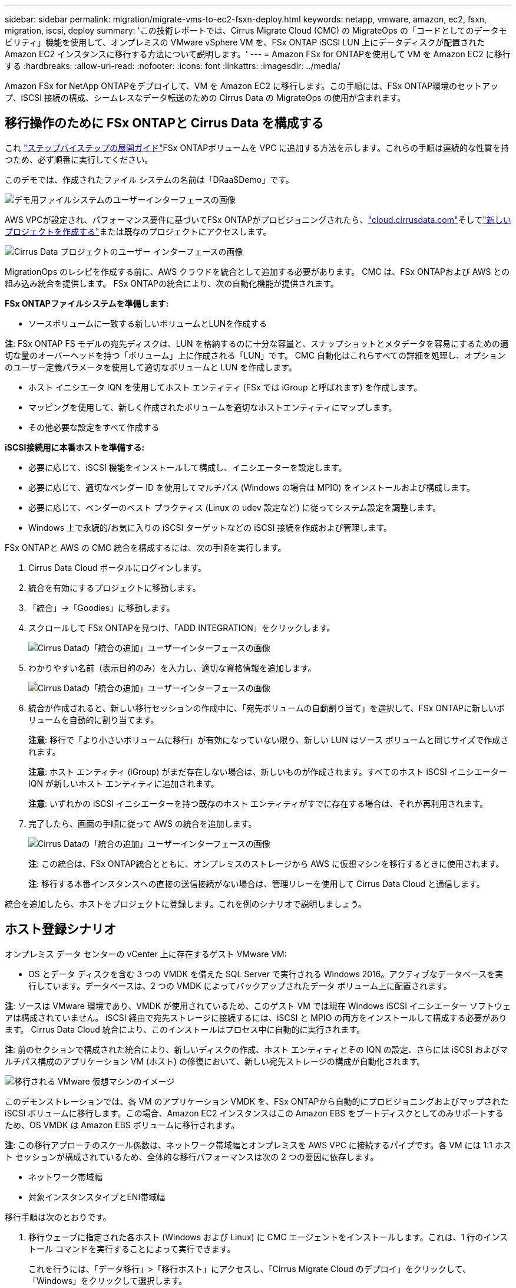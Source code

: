 ---
sidebar: sidebar 
permalink: migration/migrate-vms-to-ec2-fsxn-deploy.html 
keywords: netapp, vmware, amazon, ec2, fsxn, migration, iscsi, deploy 
summary: 'この技術レポートでは、Cirrus Migrate Cloud (CMC) の MigrateOps の「コードとしてのデータモビリティ」機能を使用して、オンプレミスの VMware vSphere VM を、FSx ONTAP iSCSI LUN 上にデータディスクが配置された Amazon EC2 インスタンスに移行する方法について説明します。' 
---
= Amazon FSx for ONTAPを使用して VM を Amazon EC2 に移行する
:hardbreaks:
:allow-uri-read: 
:nofooter: 
:icons: font
:linkattrs: 
:imagesdir: ../media/


[role="lead"]
Amazon FSx for NetApp ONTAPをデプロイして、VM を Amazon EC2 に移行します。この手順には、FSx ONTAP環境のセットアップ、iSCSI 接続の構成、シームレスなデータ転送のための Cirrus Data の MigrateOps の使用が含まれます。



== 移行操作のために FSx ONTAPと Cirrus Data を構成する

これ https://docs.aws.amazon.com/fsx/latest/ONTAPGuide/getting-started-step1.html["ステップバイステップの展開ガイド"]FSx ONTAPボリュームを VPC に追加する方法を示します。これらの手順は連続的な性質を持つため、必ず順番に実行してください。

このデモでは、作成されたファイル システムの名前は「DRaaSDemo」です。

image:migrate-ec2-fsxn-002.png["デモ用ファイルシステムのユーザーインターフェースの画像"]

AWS VPCが設定され、パフォーマンス要件に基づいてFSx ONTAPがプロビジョニングされたら、link:http://cloud.cirrusdata.com/["cloud.cirrusdata.com"]そしてlink:https://customer.cirrusdata.com/cdc/kb/articles/get-started-with-cirrus-data-cloud-4eDqjIxQpg["新しいプロジェクトを作成する"]または既存のプロジェクトにアクセスします。

image:migrate-ec2-fsxn-003.png["Cirrus Data プロジェクトのユーザー インターフェースの画像"]

MigrationOps のレシピを作成する前に、AWS クラウドを統合として追加する必要があります。  CMC は、FSx ONTAPおよび AWS との組み込み統合を提供します。  FSx ONTAPの統合により、次の自動化機能が提供されます。

*FSx ONTAPファイルシステムを準備します:*

* ソースボリュームに一致する新しいボリュームとLUNを作成する


*注*: FSx ONTAP FS モデルの宛先ディスクは、LUN を格納するのに十分な容量と、スナップショットとメタデータを容易にするための適切な量のオーバーヘッドを持つ「ボリューム」上に作成される「LUN」です。  CMC 自動化はこれらすべての詳細を処理し、オプションのユーザー定義パラメータを使用して適切なボリュームと LUN を作成します。

* ホスト イニシエータ IQN を使用してホスト エンティティ (FSx では iGroup と呼ばれます) を作成します。
* マッピングを使用して、新しく作成されたボリュームを適切なホストエンティティにマップします。
* その他必要な設定をすべて作成する


*iSCSI接続用に本番ホストを準備する:*

* 必要に応じて、iSCSI 機能をインストールして構成し、イニシエーターを設定します。
* 必要に応じて、適切なベンダー ID を使用してマルチパス (Windows の場合は MPIO) をインストールおよび構成します。
* 必要に応じて、ベンダーのベスト プラクティス (Linux の udev 設定など) に従ってシステム設定を調整します。
* Windows 上で永続的/お気に入りの iSCSI ターゲットなどの iSCSI 接続を作成および管理します。


FSx ONTAPと AWS の CMC 統合を構成するには、次の手順を実行します。

. Cirrus Data Cloud ポータルにログインします。
. 統合を有効にするプロジェクトに移動します。
. 「統合」->「Goodies」に移動します。
. スクロールして FSx ONTAPを見つけ、「ADD INTEGRATION」をクリックします。
+
image:migrate-ec2-fsxn-004.png["Cirrus Dataの「統合の追加」ユーザーインターフェースの画像"]

. わかりやすい名前（表示目的のみ）を入力し、適切な資格情報を追加します。
+
image:migrate-ec2-fsxn-005.png["Cirrus Dataの「統合の追加」ユーザーインターフェースの画像"]

. 統合が作成されると、新しい移行セッションの作成中に、「宛先ボリュームの自動割り当て」を選択して、FSx ONTAPに新しいボリュームを自動的に割り当てます。
+
*注意*: 移行で「より小さいボリュームに移行」が有効になっていない限り、新しい LUN はソース ボリュームと同じサイズで作成されます。

+
*注意*: ホスト エンティティ (iGroup) がまだ存在しない場合は、新しいものが作成されます。すべてのホスト iSCSI イニシエーター IQN が新しいホスト エンティティに追加されます。

+
*注意*: いずれかの iSCSI イニシエーターを持つ既存のホスト エンティティがすでに存在する場合は、それが再利用されます。

. 完了したら、画面の手順に従って AWS の統合を追加します。
+
image:migrate-ec2-fsxn-006.png["Cirrus Dataの「統合の追加」ユーザーインターフェースの画像"]

+
*注*: この統合は、FSx ONTAP統合とともに、オンプレミスのストレージから AWS に仮想マシンを移行するときに使用されます。

+
*注*: 移行する本番インスタンスへの直接の送信接続がない場合は、管理リレーを使用して Cirrus Data Cloud と通信します。



統合を追加したら、ホストをプロジェクトに登録します。これを例のシナリオで説明しましょう。



== ホスト登録シナリオ

オンプレミス データ センターの vCenter 上に存在するゲスト VMware VM:

* OS とデータ ディスクを含む 3 つの VMDK を備えた SQL Server で実行される Windows 2016。アクティブなデータベースを実行しています。データベースは、2 つの VMDK によってバックアップされたデータ ボリューム上に配置されます。


*注*: ソースは VMware 環境であり、VMDK が使用されているため、このゲスト VM では現在 Windows iSCSI イニシエーター ソフトウェアは構成されていません。  iSCSI 経由で宛先ストレージに接続するには、iSCSI と MPIO の両方をインストールして構成する必要があります。  Cirrus Data Cloud 統合により、このインストールはプロセス中に自動的に実行されます。

*注*: 前のセクションで構成された統合により、新しいディスクの作成、ホスト エンティティとその IQN の設定、さらには iSCSI およびマルチパス構成のアプリケーション VM (ホスト) の修復において、新しい宛先ストレージの構成が自動化されます。

image:migrate-ec2-fsxn-007.png["移行される VMware 仮想マシンのイメージ"]

このデモンストレーションでは、各 VM のアプリケーション VMDK を、FSx ONTAPから自動的にプロビジョニングおよびマップされた iSCSI ボリュームに移行します。この場合、Amazon EC2 インスタンスはこの Amazon EBS をブートディスクとしてのみサポートするため、OS VMDK は Amazon EBS ボリュームに移行されます。

*注*: この移行アプローチのスケール係数は、ネットワーク帯域幅とオンプレミスを AWS VPC に接続するパイプです。各 VM には 1:1 ホスト セッションが構成されているため、全体的な移行パフォーマンスは次の 2 つの要因に依存します。

* ネットワーク帯域幅
* 対象インスタンスタイプとENI帯域幅


移行手順は次のとおりです。

. 移行ウェーブに指定された各ホスト (Windows および Linux) に CMC エージェントをインストールします。これは、1 行のインストール コマンドを実行することによって実行できます。
+
これを行うには、「データ移行」>「移行ホスト」にアクセスし、「Cirrus Migrate Cloud のデプロイ」をクリックして、「Windows」をクリックして選択します。

+
次に、 `iex`コマンドをホストに送信し、PowerShell を使用して実行します。エージェントのデプロイが成功すると、ホストがプロジェクトの「移行ホスト」の下に追加されます。

+
image:migrate-ec2-fsxn-008.png["Cirrus Data インストール インターフェースの画像"]

+
image:migrate-ec2-fsxn-009.png["Windows のインストール進行状況の画像"]

. 各仮想マシンの YAML を準備します。
+
*注*: 移行タスクに必要なレシピまたはブループリントを指定する YAML を各 VM に用意することは重要なステップです。

+
YAMLは、レシピ名に加えて、操作名、メモ（説明）を提供します。 `MIGRATEOPS_AWS_COMPUTE` 、ホスト名(`system_name`）と統合名(`integration_name`) およびソースと宛先の構成。カスタム スクリプトは、カットオーバーの前後のアクションとして指定できます。

+
[source, yaml]
----
operations:
    -   name: Win2016 SQL server to AWS
        notes: Migrate OS to AWS with EBS and Data to FSx ONTAP
        recipe: MIGRATEOPS_AWS_COMPUTE
        config:
            system_name: Win2016-123
            integration_name: NimAWShybrid
            migrateops_aws_compute:
                region: us-west-2
                compute:
                    instance_type: t3.medium
                    availability_zone: us-west-2b
                network:
                    vpc_id: vpc-05596abe79cb653b7
                    subnet_id: subnet-070aeb9d6b1b804dd
                    security_group_names:
                        - default
                destination:
                    default_volume_params:
                        volume_type: GP2
                    iscsi_data_storage:
                        integration_name: DemoDRaaS
                        default_volume_params:
                            netapp:
                                qos_policy_name: ""
                migration:
                    session_description: Migrate OS to AWS with EBS and Data to FSx ONTAP
                    qos_level: MODERATE
                cutover:
                    stop_applications:
                        - os_shell:
                              script:
                                  - stop-service -name 'MSSQLSERVER' -Force
                                  - Start-Sleep -Seconds 5
                                  - Set-Service -Name 'MSSQLSERVER' -StartupType Disabled
                                  - write-output "SQL service stopped and disabled"

                        - storage_unmount:
                              mountpoint: e
                        - storage_unmount:
                              mountpoint: f
                    after_cutover:
                        - os_shell:
                              script:
                                  - stop-service -name 'MSSQLSERVER' -Force
                                  - write-output "Waiting 90 seconds to mount disks..." > log.txt
                                  - Start-Sleep -Seconds 90
                                  - write-output "Now re-mounting disks E and F for SQL..." >>log.txt
                        - storage_unmount:
                              mountpoint: e
                        - storage_unmount:
                              mountpoint: f
                        - storage_mount_all: {}
                        - os_shell:
                              script:
                                  - write-output "Waiting 60 seconds to restart SQL Services..." >>log.txt
                                  - Start-Sleep -Seconds 60
                                  - stop-service -name 'MSSQLSERVER' -Force
                                  - Start-Sleep -Seconds 3
                                  - write-output "Start SQL Services..." >>log.txt
                                  - Set-Service -Name 'MSSQLSERVER' -StartupType Automatic
                                  - start-service -name 'MSSQLSERVER'
                                  - write-output "SQL started" >>log.txt
----
. YAML が配置されたら、MigrateOps 構成を作成します。これを行うには、「データ移行」>「MigrateOps」に移動し、「新しい操作の開始」をクリックして、有効な YAML 形式で構成を入力します。
. 「操作を作成」をクリックします。
+
*注*: 並列処理を実現するには、各ホストで YAML ファイルを指定して構成する必要があります。

. ない限り、 `scheduled_start_time`フィールドが構成に指定されている場合、操作はすぐに開始されます。
. 操作が実行され、続行されます。 Cirrus Data Cloud UI から、詳細なメッセージで進行状況を監視できます。これらの手順には、自動割り当ての実行や移行セッションの作成など、通常は手動で実行されるタスクが自動的に含まれます。
+
image:migrate-ec2-fsxn-010.png["Cirrus Data 移行の進捗状況の画像"]

+
*注意*: ホスト間の移行中に、受信 4996 ポートを許可するルールを持つ追加のセキュリティ グループが作成され、通信に必要なポートが許可され、同期が完了すると自動的に削除されます。

+
image:migrate-ec2-fsxn-011.png["Cirrus Data 移行に必要な受信ルールの画像"]

. この移行セッションが同期されている間に、フェーズ 3 (カットオーバー) に「承認が必要」というラベルが付いた将来のステップがあります。 MigrateOps レシピでは、重要なタスク (移行のカットオーバーなど) を実行する前にユーザーの承認が必要です。プロジェクト オペレーターまたは管理者は、UI からこれらのタスクを承認できます。将来の承認ウィンドウも作成できます。
+
image:migrate-ec2-fsxn-012.png["Cirrusデータ移行同期のイメージ"]

. 承認されると、MigrateOps 操作は切り替えを続行します。
. しばらくすると、操作が完了します。
+
image:migrate-ec2-fsxn-013.png["Cirrus Data 移行完了のイメージ"]

+
*注*: Cirrus Data cMotion テクノロジーの助けにより、宛先ストレージは最新の変更をすべて反映した最新の状態に保たれています。したがって、承認が得られた後、この最終的な切り替えプロセス全体は、完了するまでに非常に短い時間（1 分未満）しかかかりません。





== 移行後の検証

Windows Server OS を実行している移行された Amazon EC2 インスタンスと、完了した次の手順を見てみましょう。

. Windows SQL サービスが開始されました。
. データベースはオンラインに戻り、iSCSI マルチパス デバイスのストレージを使用しています。
. 移行中に追加されたすべての新しいデータベース レコードは、新しく移行されたデータベースで見つかります。
. 古いストレージは現在オフラインです。


*注*: 1 回のクリックでデータ移動操作をコードとして送信し、1 回のクリックでカットオーバーを承認するだけで、VM は FSx ONTAPとその iSCSI 機能を使用してオンプレミスの VMware から Amazon EC2 インスタンスに正常に移行されます。

*注*: AWS API の制限により、変換された VM は「Ubuntu」として表示されます。これは厳密には表示の問題であり、移行されたインスタンスの機能には影響しません。今後のリリースではこの問題に対処します。

*注意*: 移行された Amazon EC2 インスタンスには、オンプレミス側で使用されていた認証情報を使用してアクセスできます。
